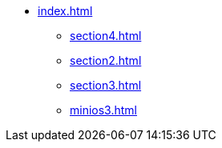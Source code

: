 * xref:index.adoc[]
** xref:section4.adoc[]
** xref:section2.adoc[]
** xref:section3.adoc[]
** xref:minios3.adoc[]